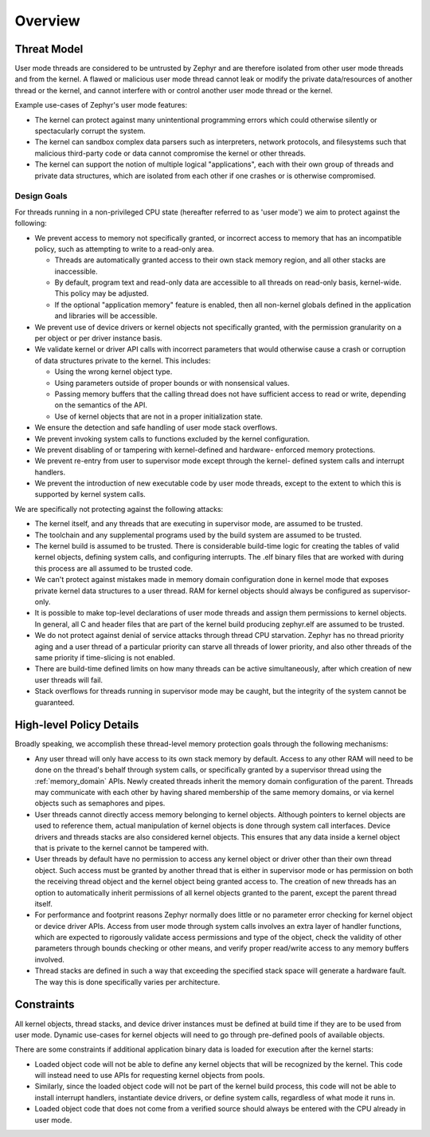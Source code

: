 .. _usermode_overview:

Overview
########

Threat Model
************

User mode threads are considered to be untrusted by Zephyr and are therefore
isolated from other user mode threads and from the kernel. A flawed or
malicious user mode thread cannot leak or modify the private data/resources
of another thread or the kernel, and cannot interfere with or
control another user mode thread or the kernel.

Example use-cases of Zephyr's user mode features:

- The kernel can protect against many unintentional programming errors which
  could otherwise silently or spectacularly corrupt the system.

- The kernel can sandbox complex data parsers such as interpreters, network
  protocols, and filesystems such that malicious third-party code or data
  cannot compromise the kernel or other threads.

- The kernel can support the notion of multiple logical "applications", each
  with their own group of threads and private data structures, which are
  isolated from each other if one crashes or is otherwise compromised.

Design Goals
============

For threads running in a non-privileged CPU state (hereafter referred to as
'user mode') we aim to protect against the following:

- We prevent access to memory not specifically granted, or incorrect access to
  memory that has an incompatible policy, such as attempting to write to a
  read-only area.

  - Threads are automatically granted access to their own stack memory
    region, and all other stacks are inaccessible.

  - By default, program text and read-only data are accessible to all threads
    on read-only basis, kernel-wide. This policy may be adjusted.

  - If the optional "application memory" feature is enabled, then all
    non-kernel globals defined in the application and libraries will be
    accessible.

- We prevent use of device drivers or kernel objects not specifically granted,
  with the permission granularity on a per object or per driver instance
  basis.

- We validate kernel or driver API calls with incorrect parameters that would
  otherwise cause a crash or corruption of data structures private to the
  kernel. This includes:

  - Using the wrong kernel object type.

  - Using parameters outside of proper bounds or with nonsensical values.

  - Passing memory buffers that the calling thread does not have sufficient
    access to read or write, depending on the semantics of the API.

  - Use of kernel objects that are not in a proper initialization state.

- We ensure the detection and safe handling of user mode stack overflows.

- We prevent invoking system calls to functions excluded by the kernel
  configuration.

- We prevent disabling of or tampering with kernel-defined and hardware-
  enforced memory protections.

- We prevent re-entry from user to supervisor mode except through the kernel-
  defined system calls and interrupt handlers.

- We prevent the introduction of new executable code by user mode threads,
  except to the extent to which this is supported by kernel system calls.

We are specifically not protecting against the following attacks:

- The kernel itself, and any threads that are executing in supervisor mode,
  are assumed to be trusted.

- The toolchain and any supplemental programs used by the build system are
  assumed to be trusted.

- The kernel build is assumed to be trusted. There is considerable build-time
  logic for creating the tables of valid kernel objects, defining system calls,
  and configuring interrupts. The .elf binary files that are worked with
  during this process are all assumed to be trusted code.

- We can't protect against mistakes made in memory domain configuration done in
  kernel mode that exposes private kernel data structures to a user thread. RAM
  for kernel objects should always be configured as supervisor-only.

- It is possible to make top-level declarations of user mode threads and
  assign them permissions to kernel objects. In general, all C and header
  files that are part of the kernel build producing zephyr.elf are assumed to
  be trusted.

- We do not protect against denial of service attacks through thread CPU
  starvation. Zephyr has no thread priority aging and a user thread of a
  particular priority can starve all threads of lower priority, and also other
  threads of the same priority if time-slicing is not enabled.

- There are build-time defined limits on how many threads can be active
  simultaneously, after which creation of new user threads will fail.

- Stack overflows for threads running in supervisor mode may be caught,
  but the integrity of the system cannot be guaranteed.

High-level Policy Details
*************************

Broadly speaking, we accomplish these thread-level memory protection goals
through the following mechanisms:

- Any user thread will only have access to its own stack memory by default.
  Access to any other RAM will need to be done on the thread's behalf through
  system calls, or specifically granted by a supervisor thread using the
  :ref:`memory_domain` APIs. Newly created threads inherit the memory domain
  configuration of the parent. Threads may communicate with each other
  by having shared membership of the same memory domains, or via kernel objects
  such as semaphores and pipes.

- User threads cannot directly access memory belonging to kernel objects.
  Although pointers to kernel objects are used to reference them, actual
  manipulation of kernel objects is done through system call interfaces. Device
  drivers and threads stacks are also considered kernel objects. This ensures
  that any data inside a kernel object that is private to the kernel cannot be
  tampered with.

- User threads by default have no permission to access any kernel object or
  driver other than their own thread object. Such access must be granted by
  another thread that is either in supervisor mode or has permission on both
  the receiving thread object and the kernel object being granted access to.
  The creation of new threads has an option to automatically inherit
  permissions of all kernel objects granted to the parent, except the parent
  thread itself.

- For performance and footprint reasons Zephyr normally does little or no
  parameter error checking for kernel object or device driver APIs. Access from
  user mode through system calls involves an extra layer of handler functions,
  which are expected to rigorously validate access permissions and type of
  the object, check the validity of other parameters through bounds checking or
  other means, and verify proper read/write access to any memory buffers
  involved.

- Thread stacks are defined in such a way that exceeding the specified stack
  space will generate a hardware fault. The way this is done specifically
  varies per architecture.

Constraints
***********

All kernel objects, thread stacks, and device driver instances must be defined
at build time if they are to be used from user mode. Dynamic use-cases for
kernel objects will need to go through pre-defined pools of available objects.

There are some constraints if additional application binary data is loaded
for execution after the kernel starts:

- Loaded object code will not be able to define any kernel objects that will be
  recognized by the kernel. This code will instead need to use APIs for
  requesting kernel objects from pools.

- Similarly, since the loaded object code will not be part of the kernel build
  process, this code will not be able to install interrupt handlers,
  instantiate device drivers, or define system calls, regardless of what
  mode it runs in.

- Loaded object code that does not come from a verified source should always
  be entered with the CPU already in user mode.
